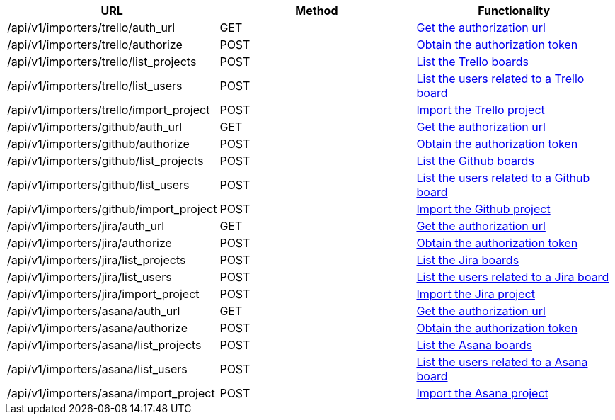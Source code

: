 [cols="3*", options="header"]
|===
| URL
| Method
| Functionality

| /api/v1/importers/trello/auth_url
| GET
| link:#importers-trello-auth-url[Get the authorization url]

| /api/v1/importers/trello/authorize
| POST
| link:#importers-trello-authorize[Obtain the authorization token]

| /api/v1/importers/trello/list_projects
| POST
| link:#importers-trello-list-projects[List the Trello boards]

| /api/v1/importers/trello/list_users
| POST
| link:#importers-trello-list-users[List the users related to a Trello board]

| /api/v1/importers/trello/import_project
| POST
| link:#importers-trello-import-project[Import the Trello project]

| /api/v1/importers/github/auth_url
| GET
| link:#importers-github-auth-url[Get the authorization url]

| /api/v1/importers/github/authorize
| POST
| link:#importers-github-authorize[Obtain the authorization token]

| /api/v1/importers/github/list_projects
| POST
| link:#importers-github-list-projects[List the Github boards]

| /api/v1/importers/github/list_users
| POST
| link:#importers-github-list-users[List the users related to a Github board]

| /api/v1/importers/github/import_project
| POST
| link:#importers-github-import-project[Import the Github project]

| /api/v1/importers/jira/auth_url
| GET
| link:#importers-jira-auth-url[Get the authorization url]

| /api/v1/importers/jira/authorize
| POST
| link:#importers-jira-authorize[Obtain the authorization token]

| /api/v1/importers/jira/list_projects
| POST
| link:#importers-jira-list-projects[List the Jira boards]

| /api/v1/importers/jira/list_users
| POST
| link:#importers-jira-list-users[List the users related to a Jira board]

| /api/v1/importers/jira/import_project
| POST
| link:#importers-jira-import-project[Import the Jira project]

| /api/v1/importers/asana/auth_url
| GET
| link:#importers-asana-auth-url[Get the authorization url]

| /api/v1/importers/asana/authorize
| POST
| link:#importers-asana-authorize[Obtain the authorization token]

| /api/v1/importers/asana/list_projects
| POST
| link:#importers-asana-list-projects[List the Asana boards]

| /api/v1/importers/asana/list_users
| POST
| link:#importers-asana-list-users[List the users related to a Asana board]

| /api/v1/importers/asana/import_project
| POST
| link:#importers-asana-import-project[Import the Asana project]
|===
